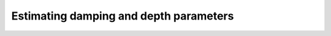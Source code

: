.. _eqs-parameters-estimation:

Estimating damping and depth parameters
=======================================
